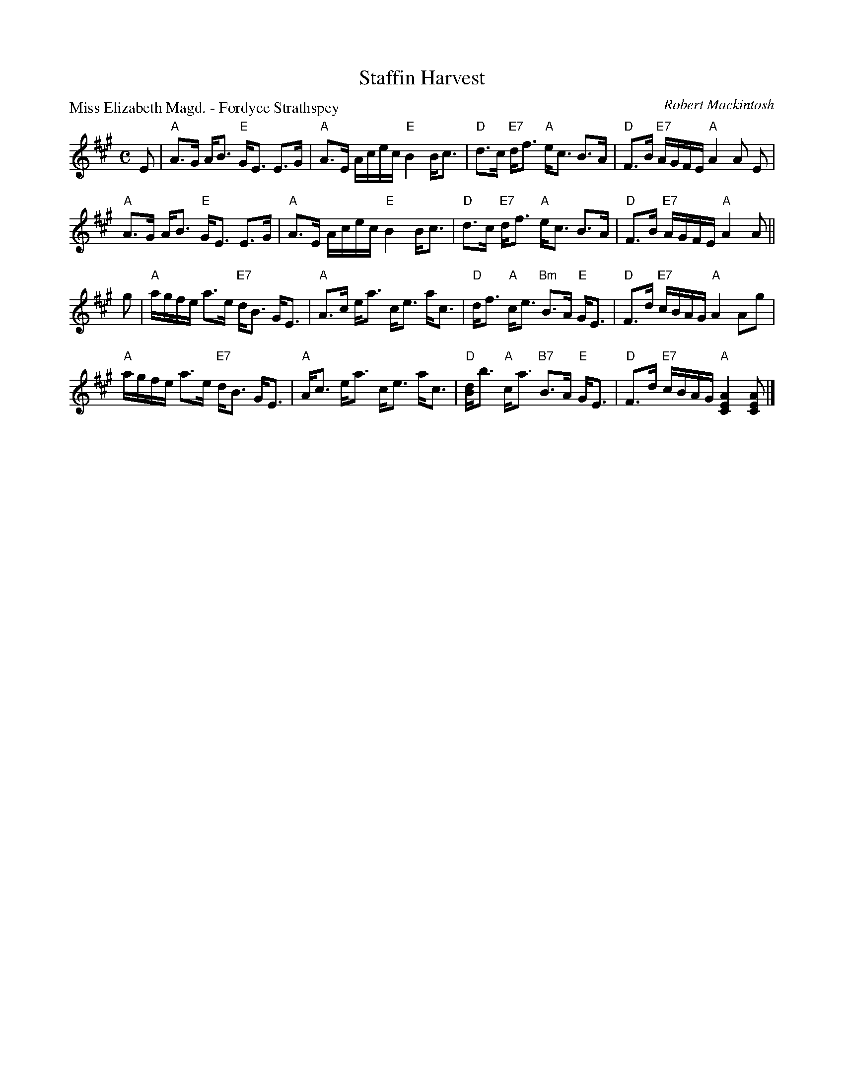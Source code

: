 X:97803
T:Staffin Harvest
P:Miss Elizabeth Magd. - Fordyce Strathspey
C:Robert Mackintosh
R:Strathspey (4x32)
B:RSCDS D78-3
Z:Anselm Lingnau <anselm@strathspey.org>
M:C
L:1/8
K:A
V:1
%%staves (1 2)
[V:1] E|"A"A>G A<B "E"G<E E>G|"A"A>E A/c/e/c/ "E"B2 B<c|\
[V:1]   "D"d>c "E7"d<f "A"e<c B>A|"D"F>B "E7"A/G/F/E/ "A"A2 A E|
[V:1]   "A"A>G A<B "E"G<E E>G|"A"A>E A/c/e/c/ "E"B2 B<c|\
[V:1]   "D"d>c "E7"d<f "A"e<c B>A|"D"F>B "E7"A/G/F/E/ "A"A2 A||
[V:1] g|"A"a/g/f/e/ a>e "E7"d<B G<E|"A"A>c e<a c<e a<c|\
[V:1]   "D"d<f "A"c<e "Bm"B>A "E"G<E|"D"F>d "E7"c/B/A/G/ "A"A2 Ag|
[V:1]   "A"a/g/f/e/ a>e "E7"d<B G<E|"A"A<c e<a c<e a<c|\
[V:1]   "D"[dB]<b "A"c<a "B7"B>A "E"G<E|"D"F>d "E7"c/B/A/G/ "A"[A2E2C2][AEC]|]
%V:2
%[V:2] x|   x8                |   x8                    |\
%[V:2]      x8                    |   D2      D2    [E2C2][EC] x|
%[V:2]      x8                |   x8                    |\
%[V:2]      x8                    |   D2      D2    [E2C2][EC]||
%[V:2] x|   x8                      |   x8             |\
%[V:2]      F2     E2      [F2D2] E2 |   D2     [G2D2]    [E2C2]x2|
%[V:2]      x8                      |   x8             |\
%[V:2]      x4                F2     E2 |   D2      [G2D2]      x3           |]

